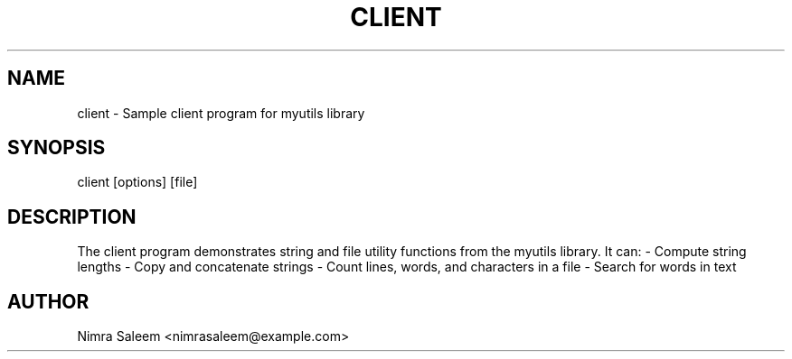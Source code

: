.TH CLIENT 1 "21 September 2025" "v0.4.1" "User Commands"
.SH NAME
client \- Sample client program for myutils library
.SH SYNOPSIS
client [options] [file]
.SH DESCRIPTION
The client program demonstrates string and file utility functions from
the myutils library. It can:
- Compute string lengths
- Copy and concatenate strings
- Count lines, words, and characters in a file
- Search for words in text
.SH AUTHOR
Nimra Saleem <nimrasaleem@example.com>
